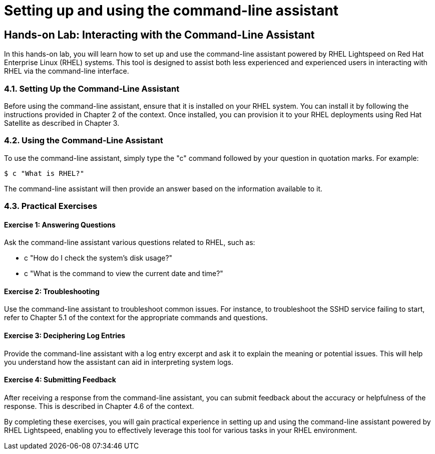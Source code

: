 #  Setting up and using the command-line assistant

== Hands-on Lab: Interacting with the Command-Line Assistant

In this hands-on lab, you will learn how to set up and use the command-line assistant powered by RHEL Lightspeed on Red Hat Enterprise Linux (RHEL) systems. This tool is designed to assist both less experienced and experienced users in interacting with RHEL via the command-line interface.

### 4.1. Setting Up the Command-Line Assistant

Before using the command-line assistant, ensure that it is installed on your RHEL system. You can install it by following the instructions provided in Chapter 2 of the context. Once installed, you can provision it to your RHEL deployments using Red Hat Satellite as described in Chapter 3.

### 4.2. Using the Command-Line Assistant

To use the command-line assistant, simply type the "c" command followed by your question in quotation marks. For example:

```bash
$ c "What is RHEL?"
```

The command-line assistant will then provide an answer based on the information available to it.

### 4.3. Practical Exercises

#### Exercise 1: Answering Questions

Ask the command-line assistant various questions related to RHEL, such as:

- c "How do I check the system's disk usage?"
- c "What is the command to view the current date and time?"

#### Exercise 2: Troubleshooting

Use the command-line assistant to troubleshoot common issues. For instance, to troubleshoot the SSHD service failing to start, refer to Chapter 5.1 of the context for the appropriate commands and questions.

#### Exercise 3: Deciphering Log Entries

Provide the command-line assistant with a log entry excerpt and ask it to explain the meaning or potential issues. This will help you understand how the assistant can aid in interpreting system logs.

#### Exercise 4: Submitting Feedback

After receiving a response from the command-line assistant, you can submit feedback about the accuracy or helpfulness of the response. This is described in Chapter 4.6 of the context.

By completing these exercises, you will gain practical experience in setting up and using the command-line assistant powered by RHEL Lightspeed, enabling you to effectively leverage this tool for various tasks in your RHEL environment.
